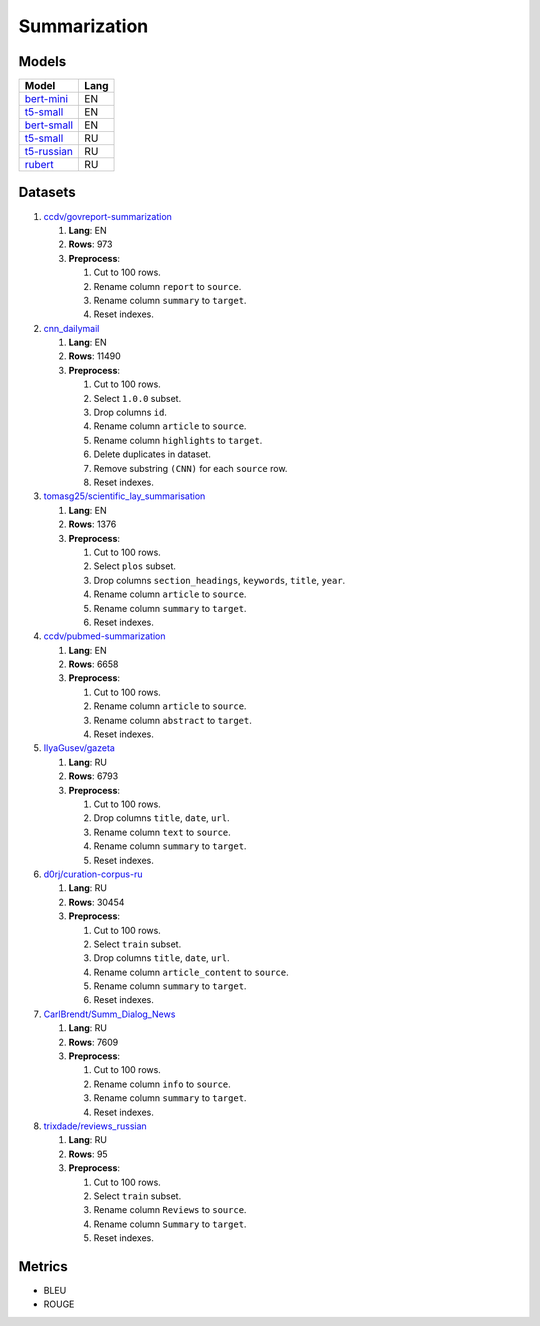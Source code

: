 .. _summarization-label:

Summarization
=============

Models
------

+----------------------------------------------------------------------+-------+
| Model                                                                | Lang  |
+======================================================================+=======+
| `bert-mini                                                           | EN    |
| <https://huggingface.co/mrm8488/bert-mini2bert-mini-                 |       |
| finetuned-cnn_daily_mail-summarization>`__                           |       |
+----------------------------------------------------------------------+-------+
| `t5-small                                                            | EN    |
| <https://huggingface.co/Abijith/Billsum-text-summarizer-t5-small>`__ |       |
+----------------------------------------------------------------------+-------+
| `bert-small                                                          | EN    |
| <https://huggingface.co/mrm8488/bert-small2bert-                     |       |
| small-finetuned-cnn_daily_mail-summarization>`__                     |       |
+----------------------------------------------------------------------+-------+
| `t5-small                                                            | RU    |
| <https://huggingface.co/stevhliu/my_awesome_billsum_model>`__        |       |
+----------------------------------------------------------------------+-------+
| `t5-russian                                                          | RU    |
| <https://huggingface.co/UrukHan/t5-russian-summarization>`__         |       |
+----------------------------------------------------------------------+-------+
| `rubert                                                              | RU    |
| <https://huggingface.co/dmitry-vorobiev/rubert_ria_headlines>`__     |       |
+----------------------------------------------------------------------+-------+


Datasets
--------

1. `ccdv/govreport-summarization <https://huggingface.co/datasets/ccdv/govreport-summarization>`__

   1. **Lang**: EN
   2. **Rows**: 973
   3. **Preprocess**:

      1. Cut to 100 rows.
      2. Rename column ``report`` to ``source``.
      3. Rename column ``summary`` to ``target``.
      4. Reset indexes.

2. `cnn_dailymail <https://huggingface.co/datasets/cnn_dailymail>`__

   1. **Lang**: EN
   2. **Rows**: 11490
   3. **Preprocess**:

      1. Cut to 100 rows.
      2. Select ``1.0.0`` subset.
      3. Drop columns ``id``.
      4. Rename column ``article`` to ``source``.
      5. Rename column ``highlights`` to ``target``.
      6. Delete duplicates in dataset.
      7. Remove substring ``(CNN)`` for each ``source`` row.
      8. Reset indexes.

3. `tomasg25/scientific_lay_summarisation <https://huggingface.co/datasets/tomasg25/scientific_lay_summarisation>`__

   1. **Lang**: EN
   2. **Rows**: 1376
   3. **Preprocess**:

      1. Cut to 100 rows.
      2. Select ``plos`` subset.
      3. Drop columns ``section_headings``, ``keywords``, ``title``, ``year``.
      4. Rename column ``article`` to ``source``.
      5. Rename column ``summary`` to ``target``.
      6. Reset indexes.

4. `ccdv/pubmed-summarization <https://huggingface.co/datasets/ccdv/pubmed-summarization?row=0>`__

   1. **Lang**: EN
   2. **Rows**: 6658
   3. **Preprocess**:

      1. Cut to 100 rows.
      2. Rename column ``article`` to ``source``.
      3. Rename column ``abstract`` to ``target``.
      4. Reset indexes.

5. `IlyaGusev/gazeta <https://huggingface.co/datasets/IlyaGusev/gazeta>`__

   1. **Lang**: RU
   2. **Rows**: 6793
   3. **Preprocess**:

      1. Cut to 100 rows.
      2. Drop columns ``title``, ``date``, ``url``.
      3. Rename column ``text`` to ``source``.
      4. Rename column ``summary`` to ``target``.
      5. Reset indexes.

6. `d0rj/curation-corpus-ru <https://huggingface.co/datasets/d0rj/curation-corpus-ru>`__

   1. **Lang**: RU
   2. **Rows**: 30454
   3. **Preprocess**:

      1. Cut to 100 rows.
      2. Select ``train`` subset.
      3. Drop columns ``title``, ``date``, ``url``.
      4. Rename column ``article_content`` to ``source``.
      5. Rename column ``summary`` to ``target``.
      6. Reset indexes.

7. `CarlBrendt/Summ_Dialog_News <https://huggingface.co/datasets/CarlBrendt/Summ_Dialog_News?row=1>`__

   1. **Lang**: RU
   2. **Rows**: 7609
   3. **Preprocess**:

      1. Cut to 100 rows.
      2. Rename column ``info`` to ``source``.
      3. Rename column ``summary`` to ``target``.
      4. Reset indexes.

8. `trixdade/reviews_russian <https://huggingface.co/datasets/trixdade/reviews_russian>`__

   1. **Lang**: RU
   2. **Rows**: 95
   3. **Preprocess**:

      1. Cut to 100 rows.
      2. Select ``train`` subset.
      3. Rename column ``Reviews`` to ``source``.
      4. Rename column ``Summary`` to ``target``.
      5. Reset indexes.


Metrics
-------

-  BLEU
-  ROUGE
